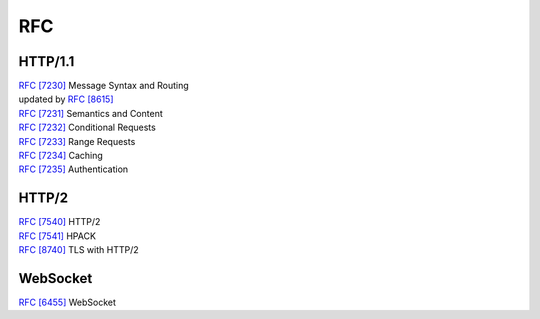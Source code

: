 RFC
===

HTTP/1.1
--------

| `RFC [7230] <https://tools.ietf.org/html/rfc7230>`_  Message Syntax and Routing
| updated by `RFC [8615] <https://tools.ietf.org/html/rfc8615>`_ 
| `RFC [7231] <https://tools.ietf.org/html/rfc7231>`_ Semantics and Content
| `RFC [7232] <https://tools.ietf.org/html/rfc7232>`_ Conditional Requests
| `RFC [7233] <https://tools.ietf.org/html/rfc7233>`_ Range Requests
| `RFC [7234] <https://tools.ietf.org/html/rfc7234>`_ Caching
| `RFC [7235] <https://tools.ietf.org/html/rfc7235>`_ Authentication

HTTP/2
------

| `RFC [7540] <https://tools.ietf.org/html/rfc7540>`_ HTTP/2
| `RFC [7541] <https://tools.ietf.org/html/rfc7541>`_ HPACK
| `RFC [8740] <https://tools.ietf.org/html/rfc8740>`_ TLS with HTTP/2

WebSocket
---------

| `RFC [6455] <https://tools.ietf.org/html/rfc6455>`_ WebSocket
